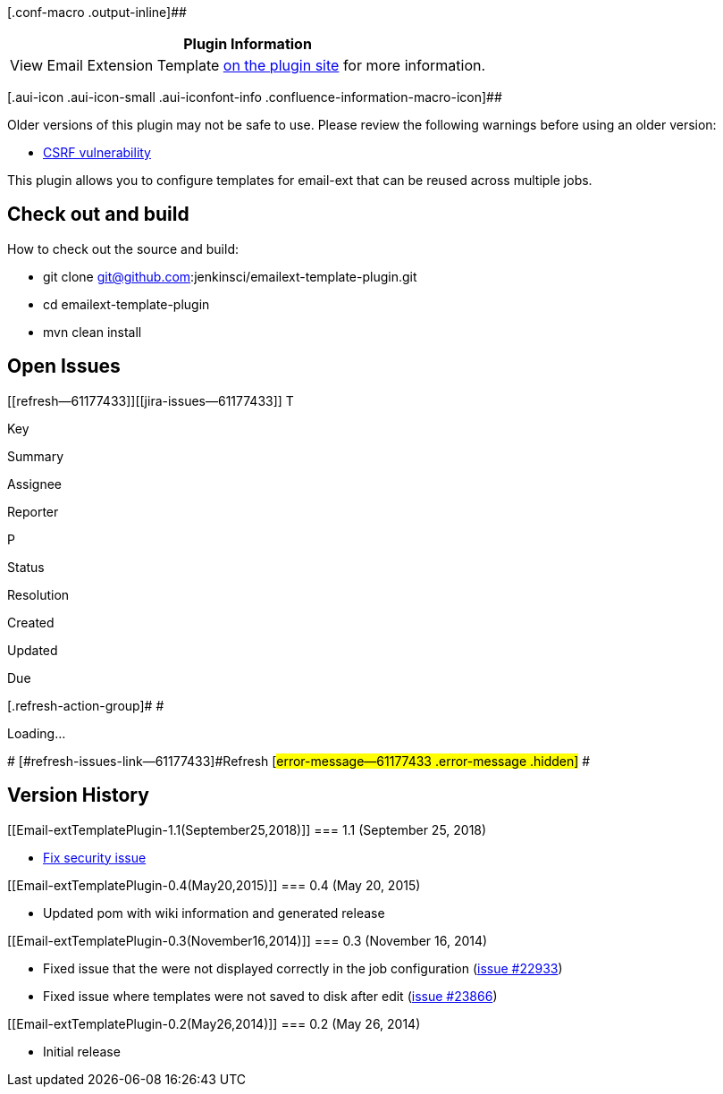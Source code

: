 [.conf-macro .output-inline]##

[cols="",options="header",]
|===
|Plugin Information
|View Email Extension Template
https://plugins.jenkins.io/emailext-template[on the plugin site] for
more information.
|===

[.aui-icon .aui-icon-small .aui-iconfont-info .confluence-information-macro-icon]##

Older versions of this plugin may not be safe to use. Please review the
following warnings before using an older version:

* https://jenkins.io/security/advisory/2018-09-25/#SECURITY-1125[CSRF
vulnerability]

This plugin allows you to configure templates for email-ext that can be
reused across multiple jobs.

[[Email-extTemplatePlugin-Checkoutandbuild]]
== Check out and build

How to check out the source and build:

* git clone git@github.com:jenkinsci/emailext-template-plugin.git
* cd emailext-template-plugin
* mvn clean install

[[Email-extTemplatePlugin-OpenIssues]]
== Open Issues

[[refresh-module--61177433]]
[[refresh--61177433]][[jira-issues--61177433]]
T

Key

Summary

Assignee

Reporter

P

Status

Resolution

Created

Updated

Due

[.refresh-action-group]# #

[[refresh-issues-loading--61177433]]
[.aui-icon .aui-icon-wait]#Loading...#

[#refresh-issues-button--61177433]##
[#refresh-issues-link--61177433]#Refresh#
[#error-message--61177433 .error-message .hidden]# #

[[Email-extTemplatePlugin-VersionHistory]]
== Version History

[[Email-extTemplatePlugin-1.1(September25,2018)]]
=== 1.1 (September 25, 2018)

* https://jenkins.io/security/advisory/2018-09-25/#SECURITY-1125[Fix
security issue]

[[Email-extTemplatePlugin-0.4(May20,2015)]]
=== 0.4 (May 20, 2015)

* Updated pom with wiki information and generated release

[[Email-extTemplatePlugin-0.3(November16,2014)]]
=== 0.3 (November 16, 2014)

* Fixed issue that the were not displayed correctly in the job
configuration (https://issues.jenkins-ci.org/browse/JENKINS-22933[issue
#22933])
* Fixed issue where templates were not saved to disk after edit
(https://issues.jenkins-ci.org/browse/JENKINS-23866[issue #23866])

[[Email-extTemplatePlugin-0.2(May26,2014)]]
=== 0.2 (May 26, 2014)

* Initial release
